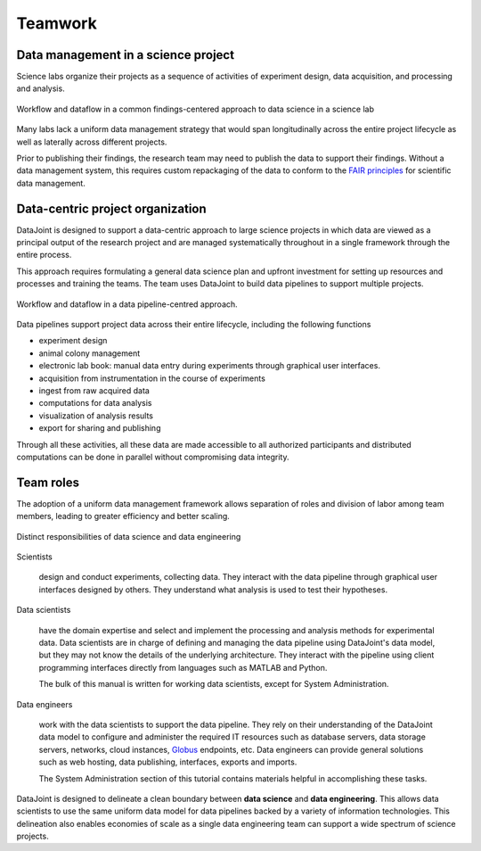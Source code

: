 .. progress: 6.0 90% Dimitri

Teamwork
========

Data management in a science project
------------------------------------

Science labs organize their projects as a sequence of activities of experiment design, data acquisition, and processing and analysis.


.. figure:: ../_static/img/data-science-before.png
    :align: center
    :alt: data science in a science lab

    Workflow and dataflow in a common findings-centered approach to data science in a science lab

Many labs lack a uniform data management strategy that would span longitudinally across the entire project lifecycle as well as laterally across different projects.

Prior to publishing their findings, the research team may need to publish the data to support their findings.
Without a data management system, this requires custom repackaging of the data to conform to the `FAIR principles <https://www.nature.com/articles/sdata201618>`_ for scientific data management.

Data-centric project organization
---------------------------------
DataJoint is designed to support a data-centric approach to large science projects in which data are viewed as a principal output of the research project and are managed systematically throughout in a single framework through the entire process.

This approach requires formulating a general data science plan and upfront investment for setting up resources and processes and training the teams.
The team uses DataJoint to build data pipelines to support multiple projects.

.. figure:: ../_static/img/data-science-after.png
    :align: center
    :alt: data science in a science lab

    Workflow and dataflow in a data pipeline-centred approach.

Data pipelines support project data across their entire lifecycle, including the following functions

* experiment design
* animal colony management
* electronic lab book: manual data entry during experiments through graphical user interfaces.
* acquisition from instrumentation in the course of experiments
* ingest from raw acquired data
* computations for data analysis
* visualization of analysis results
* export for sharing and publishing

Through all these activities, all these data are made accessible to all authorized participants and distributed computations can be done in parallel without compromising data integrity.

.. _team-roles:

Team roles
----------
The adoption of a uniform data management framework allows separation of roles and division of labor among team members, leading to greater efficiency and better scaling.

.. figure:: ../_static/img/data-engineering.png
    :align: center
    :alt: data science vs engineering

    Distinct responsibilities of data science and data engineering

Scientists

    design and conduct experiments, collecting data.
    They interact with the data pipeline through graphical user interfaces designed by others.
    They understand what analysis is used to test their hypotheses.

Data scientists

    have the domain expertise and select and implement the processing and analysis methods for experimental data.
    Data scientists are in charge of defining and managing the data pipeline using DataJoint's data model, but they may not know the details of the underlying architecture.
    They interact with the pipeline using client programming interfaces directly from languages such as MATLAB and Python.

    The bulk of this manual is written for working data scientists, except for System Administration.

Data engineers

    work with the data scientists to support the data pipeline.
    They rely on their understanding of the DataJoint data model to configure and administer the required IT resources such as database servers, data storage servers, networks, cloud instances, `Globus <https://globus.org>`_ endpoints, etc.
    Data engineers can provide general solutions such as web hosting, data publishing, interfaces, exports and imports.

    The System Administration section of this tutorial contains materials helpful in accomplishing these tasks. 

DataJoint is designed to delineate a clean boundary between **data science** and **data engineering**.
This allows data scientists to use the same uniform data model for data pipelines backed by a variety of information technologies.
This delineation also enables economies of scale as a single data engineering team can support a wide spectrum of science projects.
